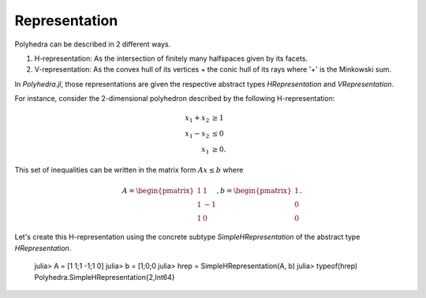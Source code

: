 .. _polyhedra-representation:

--------------
Representation
--------------

Polyhedra can be described in 2 different ways.

1. H-representation: As the intersection of finitely many halfspaces given by its facets.
2. V-representation: As the convex hull of its vertices + the conic hull of its rays where '+' is the Minkowski sum.

In `Polyhedra.jl`, those representations are given the respective abstract types `HRepresentation` and `VRepresentation`.

For instance, consider the 2-dimensional polyhedron described by the following H-representation:

.. math::

   x_1 + x_2 &\geq 1 \\
   x_1 - x_2 &\leq 0 \\
   x_1 & \geq 0.

This set of inequalities can be written in the matrix form :math:`Ax \leq b` where

.. math::

   A = \begin{pmatrix}1 & 1\\1 & -1\\1 & 0\end{pmatrix}, b = \begin{pmatrix}1\\0\\0\end{pmatrix}.

Let's create this H-representation using the concrete subtype `SimpleHRepresentation` of the abstract type `HRepresentation`.

    julia> A = [1 1;1 -1;1 0]
    julia> b = [1;0;0
    julia> hrep = SimpleHRepresentation(A, b)
    julia> typeof(hrep)
    Polyhedra.SimpleHRepresentation{2,Int64}
